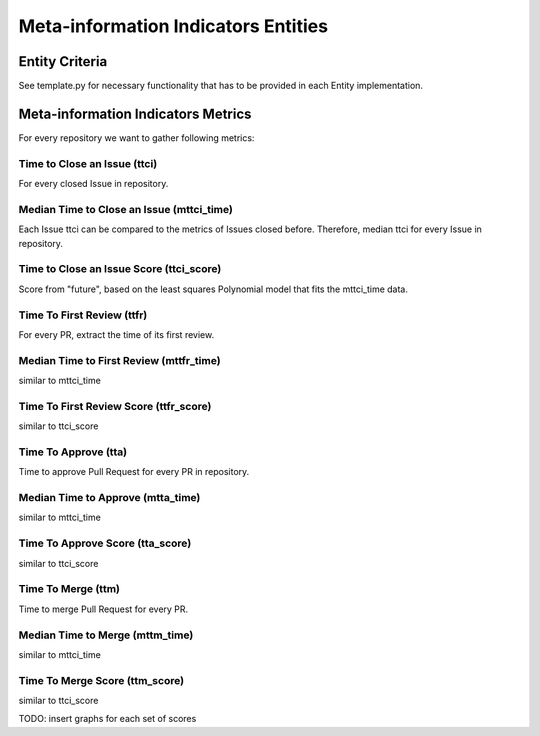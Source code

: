 ====================================
Meta-information Indicators Entities
====================================

Entity Criteria
===============

See template.py for necessary functionality that has to be provided in each Entity implementation.


Meta-information Indicators Metrics
===================================
For every repository we want to gather following metrics:


Time to Close an Issue (ttci)
-----------------------------
For every closed Issue in repository.


Median Time to Close an Issue (mttci_time)
------------------------------------------
Each Issue ttci can be compared to the metrics of Issues closed before.
Therefore, median ttci for every Issue in repository.


Time to Close an Issue Score (ttci_score)
-----------------------------------------
Score from "future", based on the least squares Polynomial model that fits the mttci_time data.


Time To First Review (ttfr)
---------------------------
For every PR, extract the time of its first review.


Median Time to First Review (mttfr_time)
----------------------------------------
similar to mttci_time


Time To First Review Score (ttfr_score)
---------------------------------------
similar to ttci_score


Time To Approve (tta)
---------------------
Time to approve Pull Request for every PR in repository.


Median Time to Approve (mtta_time)
----------------------------------
similar to mttci_time


Time To Approve Score (tta_score)
---------------------------------
similar to ttci_score


Time To Merge (ttm)
-------------------
Time to merge Pull Request for every PR.


Median Time to Merge (mttm_time)
--------------------------------
similar to mttci_time


Time To Merge Score (ttm_score)
-------------------------------
similar to ttci_score

TODO: insert graphs for each set of scores
